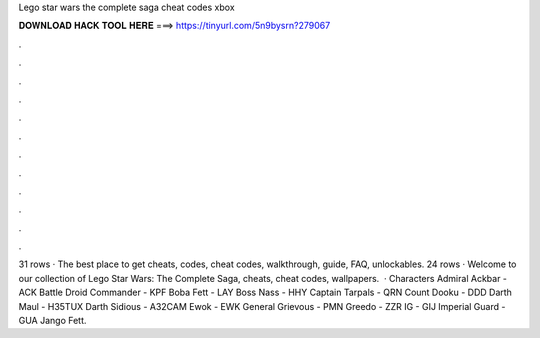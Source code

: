 Lego star wars the complete saga cheat codes xbox

𝐃𝐎𝐖𝐍𝐋𝐎𝐀𝐃 𝐇𝐀𝐂𝐊 𝐓𝐎𝐎𝐋 𝐇𝐄𝐑𝐄 ===> https://tinyurl.com/5n9bysrn?279067

.

.

.

.

.

.

.

.

.

.

.

.

31 rows · The best place to get cheats, codes, cheat codes, walkthrough, guide, FAQ, unlockables. 24 rows · Welcome to our collection of Lego Star Wars: The Complete Saga, cheats, cheat codes, wallpapers.  · Characters Admiral Ackbar - ACK Battle Droid Commander - KPF Boba Fett - LAY Boss Nass - HHY Captain Tarpals - QRN Count Dooku - DDD Darth Maul - H35TUX Darth Sidious - A32CAM Ewok - EWK General Grievous - PMN Greedo - ZZR IG - GIJ Imperial Guard - GUA Jango Fett.